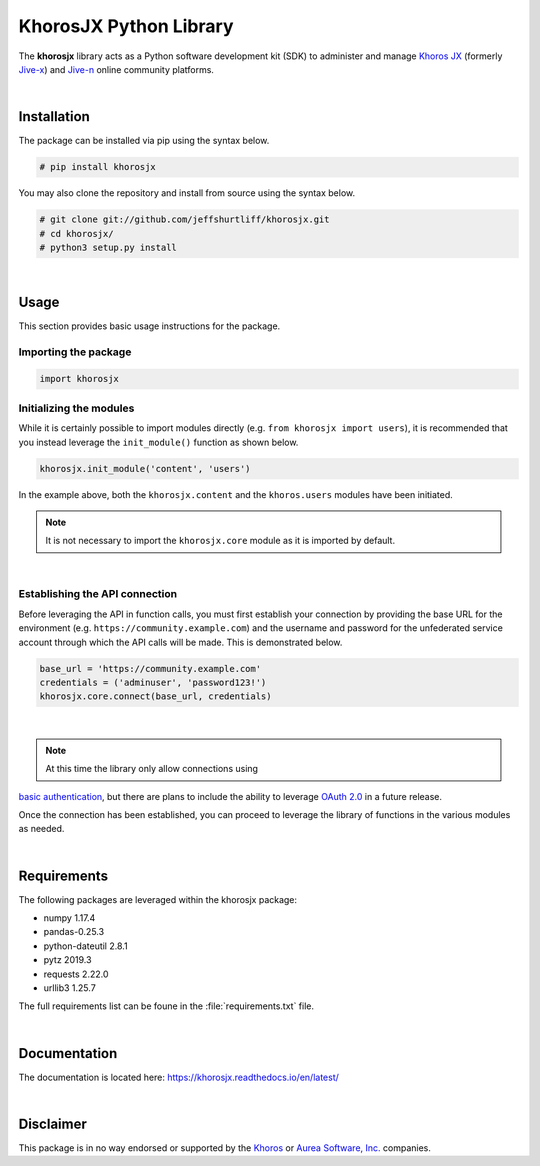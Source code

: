 #######################
KhorosJX Python Library
#######################

The **khorosjx** library acts as a Python software development kit (SDK)
to administer and manage `Khoros JX <https://community.khoros.com/t5/Atlas-Insights-Blog/Lithium-and-Jive-x-
It-s-Official/ba-p/325465>`_ (formerly `Jive-x <https://www.prnewswire.com/news-releases/lithium-technologies-
completes-acquisition-of-external-online-community-business-from-jive-300531058.html>`_) and 
`Jive-n <https://www.jivesoftware.com/>`_ online community platforms.

|

Installation
============
The package can be installed via pip using the syntax below.

.. code-block:: default

    # pip install khorosjx

You may also clone the repository and install from source using the syntax below.

.. code-block:: default

    # git clone git://github.com/jeffshurtliff/khorosjx.git
    # cd khorosjx/
    # python3 setup.py install

|

Usage
=====
This section provides basic usage instructions for the package.

Importing the package
---------------------
.. code-block:: python

    import khorosjx

Initializing the modules
------------------------
While it is certainly possible to import modules directly (e.g. ``from khorosjx import users``), it is
recommended that you instead leverage the ``init_module()`` function as shown below.

.. code-block:: python

    khorosjx.init_module('content', 'users')

In the example above, both the ``khorosjx.content`` and the ``khoros.users`` modules have been initiated.

.. note:: It is not necessary to import the ``khorosjx.core`` module as it is imported by default.

|

Establishing the API connection
-------------------------------
Before leveraging the API in function calls, you must first establish your connection by providing the
base URL for the environment (e.g. ``https://community.example.com``) and the username and password for
the unfederated service account through which the API calls will be made.  This is demonstrated below.

.. code-block:: python

    base_url = 'https://community.example.com'
    credentials = ('adminuser', 'password123!')
    khorosjx.core.connect(base_url, credentials)

|

.. note:: At this time the library only allow connections using 
`basic authentication <https://developers.jivesoftware.com/api/v3/cloud/rest/index.html#authentication>`_, 
but there are plans to include the ability to leverage 
`OAuth 2.0 <https://developers.jivesoftware.com/api/v3/cloud/rest/AuthorizationEntity.html>`_ in a future release.

Once the connection has been established, you can proceed to leverage the library of functions in the
various modules as needed.

|

Requirements
============
The following packages are leveraged within the khorosjx package:

* numpy 1.17.4
* pandas-0.25.3
* python-dateutil 2.8.1
* pytz 2019.3
* requests 2.22.0
* urllib3 1.25.7

The full requirements list can be foune in the :file:`requirements.txt` file.

|

Documentation
=============

The documentation is located here: `https://khorosjx.readthedocs.io/en/latest/ 
<https://khorosjx.readthedocs.io/en/latest/>`_

|

Disclaimer
==========

This package is in no way endorsed or supported by the `Khoros <https://www.builtinaustin.com/company/khoros>`_ 
or `Aurea Software, Inc. <https://www.jivesoftware.com/>`_ companies.